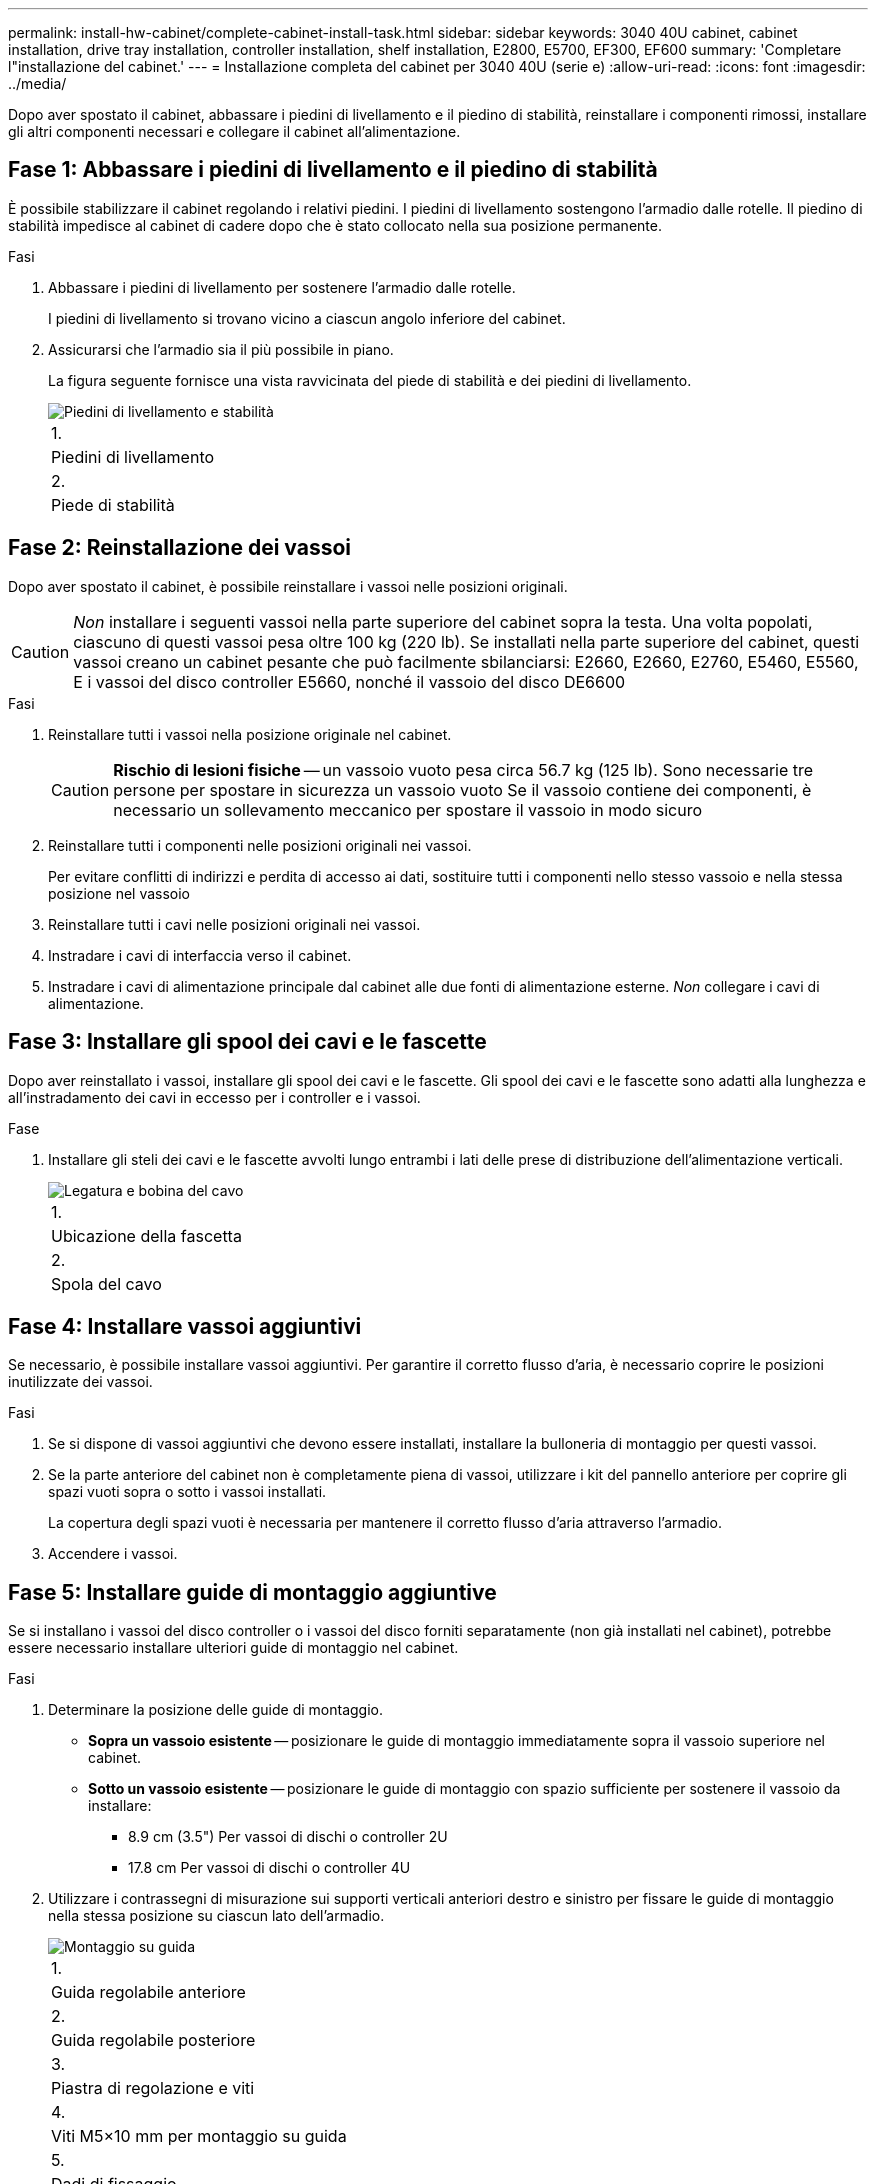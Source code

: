 ---
permalink: install-hw-cabinet/complete-cabinet-install-task.html 
sidebar: sidebar 
keywords: 3040 40U cabinet, cabinet installation, drive tray installation, controller installation, shelf installation, E2800, E5700, EF300, EF600 
summary: 'Completare l"installazione del cabinet.' 
---
= Installazione completa del cabinet per 3040 40U (serie e)
:allow-uri-read: 
:icons: font
:imagesdir: ../media/


[role="lead"]
Dopo aver spostato il cabinet, abbassare i piedini di livellamento e il piedino di stabilità, reinstallare i componenti rimossi, installare gli altri componenti necessari e collegare il cabinet all'alimentazione.



== Fase 1: Abbassare i piedini di livellamento e il piedino di stabilità

È possibile stabilizzare il cabinet regolando i relativi piedini. I piedini di livellamento sostengono l'armadio dalle rotelle. Il piedino di stabilità impedisce al cabinet di cadere dopo che è stato collocato nella sua posizione permanente.

.Fasi
. Abbassare i piedini di livellamento per sostenere l'armadio dalle rotelle.
+
I piedini di livellamento si trovano vicino a ciascun angolo inferiore del cabinet.

. Assicurarsi che l'armadio sia il più possibile in piano.
+
La figura seguente fornisce una vista ravvicinata del piede di stabilità e dei piedini di livellamento.

+
image::../media/83000_08.gif[Piedini di livellamento e stabilità]

+
|===


 a| 
1.
 a| 
Piedini di livellamento



 a| 
2.
 a| 
Piede di stabilità

|===




== Fase 2: Reinstallazione dei vassoi

Dopo aver spostato il cabinet, è possibile reinstallare i vassoi nelle posizioni originali.


CAUTION: _Non_ installare i seguenti vassoi nella parte superiore del cabinet sopra la testa. Una volta popolati, ciascuno di questi vassoi pesa oltre 100 kg (220 lb). Se installati nella parte superiore del cabinet, questi vassoi creano un cabinet pesante che può facilmente sbilanciarsi: E2660, E2660, E2760, E5460, E5560, E i vassoi del disco controller E5660, nonché il vassoio del disco DE6600

.Fasi
. Reinstallare tutti i vassoi nella posizione originale nel cabinet.
+

CAUTION: *Rischio di lesioni fisiche* -- un vassoio vuoto pesa circa 56.7 kg (125 lb). Sono necessarie tre persone per spostare in sicurezza un vassoio vuoto Se il vassoio contiene dei componenti, è necessario un sollevamento meccanico per spostare il vassoio in modo sicuro

. Reinstallare tutti i componenti nelle posizioni originali nei vassoi.
+
Per evitare conflitti di indirizzi e perdita di accesso ai dati, sostituire tutti i componenti nello stesso vassoio e nella stessa posizione nel vassoio

. Reinstallare tutti i cavi nelle posizioni originali nei vassoi.
. Instradare i cavi di interfaccia verso il cabinet.
. Instradare i cavi di alimentazione principale dal cabinet alle due fonti di alimentazione esterne. _Non_ collegare i cavi di alimentazione.




== Fase 3: Installare gli spool dei cavi e le fascette

Dopo aver reinstallato i vassoi, installare gli spool dei cavi e le fascette. Gli spool dei cavi e le fascette sono adatti alla lunghezza e all'instradamento dei cavi in eccesso per i controller e i vassoi.

.Fase
. Installare gli steli dei cavi e le fascette avvolti lungo entrambi i lati delle prese di distribuzione dell'alimentazione verticali.
+
image::../media/83003_01_dwg_3040_cable_spools.gif[Legatura e bobina del cavo]

+
|===


 a| 
1.
 a| 
Ubicazione della fascetta



 a| 
2.
 a| 
Spola del cavo

|===




== Fase 4: Installare vassoi aggiuntivi

Se necessario, è possibile installare vassoi aggiuntivi. Per garantire il corretto flusso d'aria, è necessario coprire le posizioni inutilizzate dei vassoi.

.Fasi
. Se si dispone di vassoi aggiuntivi che devono essere installati, installare la bulloneria di montaggio per questi vassoi.
. Se la parte anteriore del cabinet non è completamente piena di vassoi, utilizzare i kit del pannello anteriore per coprire gli spazi vuoti sopra o sotto i vassoi installati.
+
La copertura degli spazi vuoti è necessaria per mantenere il corretto flusso d'aria attraverso l'armadio.

. Accendere i vassoi.




== Fase 5: Installare guide di montaggio aggiuntive

Se si installano i vassoi del disco controller o i vassoi del disco forniti separatamente (non già installati nel cabinet), potrebbe essere necessario installare ulteriori guide di montaggio nel cabinet.

.Fasi
. Determinare la posizione delle guide di montaggio.
+
** *Sopra un vassoio esistente* -- posizionare le guide di montaggio immediatamente sopra il vassoio superiore nel cabinet.
** *Sotto un vassoio esistente* -- posizionare le guide di montaggio con spazio sufficiente per sostenere il vassoio da installare:
+
*** 8.9 cm (3.5") Per vassoi di dischi o controller 2U
*** 17.8 cm Per vassoi di dischi o controller 4U




. Utilizzare i contrassegni di misurazione sui supporti verticali anteriori destro e sinistro per fissare le guide di montaggio nella stessa posizione su ciascun lato dell'armadio.
+
image::../media/92042_06.gif[Montaggio su guida]

+
|===


 a| 
1.
 a| 
Guida regolabile anteriore



 a| 
2.
 a| 
Guida regolabile posteriore



 a| 
3.
 a| 
Piastra di regolazione e viti



 a| 
4.
 a| 
Viti M5×10 mm per montaggio su guida



 a| 
5.
 a| 
Dadi di fissaggio



 a| 
6.
 a| 
Staffa di fissaggio posteriore



 a| 
7.
 a| 
Supporto verticale

|===
+

NOTE: I dadi a clip e la staffa di fissaggio posteriore non vengono utilizzati quando le guide sono installate in un cabinet 3040.

. Posizionare la guida regolabile posteriore sul supporto verticale.
. Sulla guida regolabile posteriore, allineare i fori delle guide regolabili davanti ai fori del supporto verticale.
. Fissare due viti M5×10 mm.
+
.. Fissare le viti attraverso la guida di supporto verticale e la guida regolabile posteriore.
.. Serrare le viti.


. Posizionare la guida regolabile anteriore sul supporto verticale.
. Sulla guida regolabile anteriore, allineare i fori delle guide regolabili davanti ai fori del supporto verticale.
. Fissare due viti M5×10 mm.
+
.. Inserire una vite attraverso la guida di supporto verticale e il foro inferiore della guida regolabile anteriore.
.. Inserire una vite nella guida di supporto verticale e al centro dei tre fori superiori nella guida regolabile anteriore.
.. Serrare le viti.


+

NOTE: I due fori per le viti rimanenti vengono utilizzati per montare il vassoio

. Ripetere i passaggi da 3 a 8 per fissare la seconda guida sull'altro lato del cabinet.
. Installare ciascun vassoio attenendosi alle istruzioni di installazione applicabili.
. Scegliere una delle seguenti opzioni:
+
** Se tutte le posizioni dei vassoi sono piene, accendergli.
** Se non tutte le posizioni dei vassoi sono piene, utilizzare i kit del pannello anteriore per coprire gli spazi vuoti sopra o sotto i vassoi installati.






== Fase 6: Collegare il cabinet all'alimentazione

Per completare l'installazione del cabinet, accendere i componenti del cabinet.

.A proposito di questa attività
Mentre i vassoi eseguono la procedura di accensione, i LED sulla parte anteriore e posteriore dei vassoi lampeggiano. A seconda della configurazione, il completamento della procedura di accensione può richiedere alcuni minuti.

.Fasi
. Spegnere tutti i componenti del cabinet.
. Portare tutti e 12 gli interruttori automatici in posizione Off (giù).
. Collegare ciascuno dei sei connettori NEMA L6-30 (Stati Uniti e Canada) o i sei connettori IEC 60309 (in tutto il mondo, ad eccezione di Stati Uniti e Canada) a una presa elettrica disponibile.
+

NOTE: È necessario collegare ciascuna PDU a una fonte di alimentazione indipendente all'esterno dell'armadio.

. Portare tutti e 12 gli interruttori automatici nella posizione ON (su).
+
image::../media/83002_05_dwg_3040_cabinet_pdus.gif[Interruttori automatici e prese elettriche]

+
|===


 a| 
1.
 a| 
Interruttori automatici



 a| 
2.
 a| 
Prese elettriche



 a| 
3.
 a| 
Scatole di alimentazione

|===
. Accendere tutti i vassoi delle unità del cabinet.
+

NOTE: Attendere 60 secondi dopo aver acceso i vassoi delle unità prima di accendere i vassoi delle unità del controller.

. Dopo aver acceso i vassoi delle unità, attendere 60 secondi, quindi accendere tutti i vassoi dei dischi del controller nel cabinet.


.Risultato
L'installazione del cabinet è completata. È possibile riprendere le normali operazioni.

